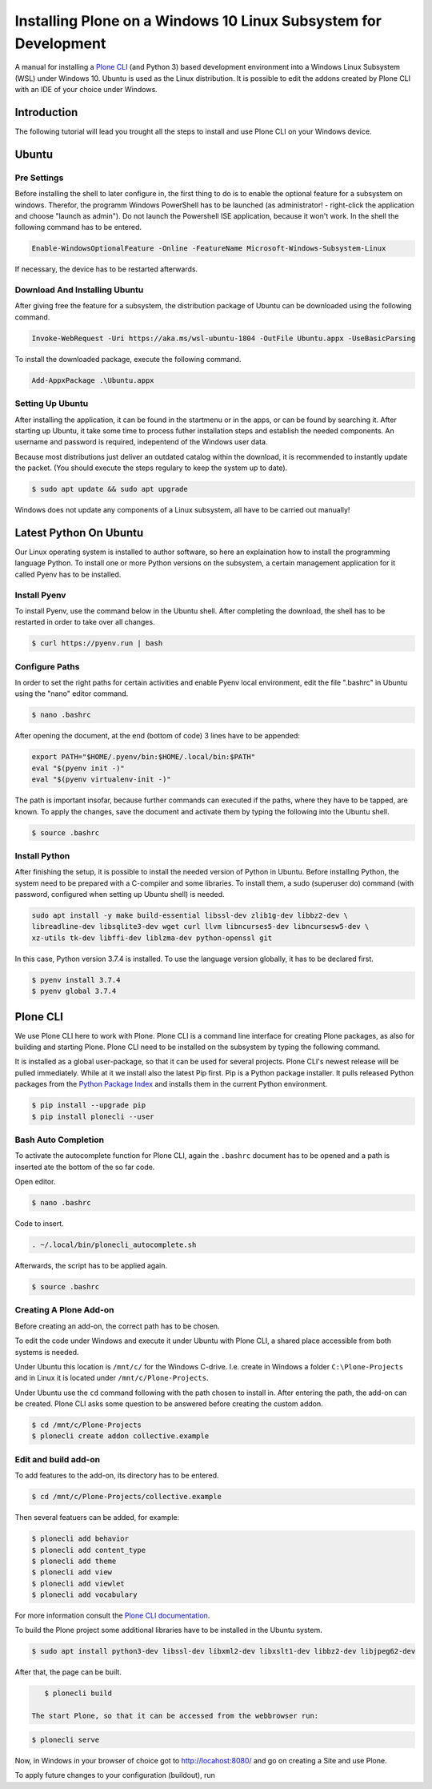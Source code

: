 ================================================================
Installing Plone on a Windows 10 Linux Subsystem for Development
================================================================

A manual for installing a `Plone CLI <https://pypi.org/project/plonecli/>`_ (and Python 3) based development environment into a Windows Linux Subsystem (WSL) under Windows 10.
Ubuntu is used as the Linux distribution.
It is possible to edit the addons created by Plone CLI with an IDE of your choice under Windows.

Introduction
============

The following tutorial will lead you trought all the steps to install and use Plone CLI on your Windows device.

Ubuntu
======

Pre Settings
------------

Before installing the shell to later configure in, the first thing to do is to enable the optional feature for a subsystem on windows.
Therefor, the programm Windows PowerShell has to be launched (as administrator! - right-click the application and choose "launch as admin").
Do not launch the Powershell ISE application, because it won't work.
In the shell the following command has to be entered.

.. code-block :: powershell

    Enable-WindowsOptionalFeature -Online -FeatureName Microsoft-Windows-Subsystem-Linux

If necessary, the device has to be restarted afterwards.

Download And Installing Ubuntu
------------------------------

After giving free the feature for a subsystem, the distribution package of Ubuntu can be downloaded using the following command.

.. code-block :: powershell

    Invoke-WebRequest -Uri https://aka.ms/wsl-ubuntu-1804 -OutFile Ubuntu.appx -UseBasicParsing

To install the downloaded package, execute the following command.

.. code-block :: powershell

    Add-AppxPackage .\Ubuntu.appx

Setting Up Ubuntu
-----------------

After installing the application, it can be found in the startmenu or in the apps, or can be found by searching it.
After starting up Ubuntu, it take some time to process futher installation steps and establish the needed components.
An username and password is required, indepentend of the Windows user data.

Because most distributions just deliver an outdated catalog within the download, it is recommended to instantly update the packet.
(You should execute the steps regulary to keep the system up to date).

.. code-block :: console

    $ sudo apt update && sudo apt upgrade

Windows does not update any components of a Linux subsystem, all have to be carried out manually!

Latest Python On Ubuntu
=======================

Our Linux operating system is installed to author software, so here an explaination how to install the programming language Python.
To install one or more Python versions on the subsystem, a certain management application for it called Pyenv has to be installed.

Install Pyenv
-------------

To install Pyenv, use the command below in the Ubuntu shell.
After completing the download, the shell has to be restarted in order to take over all changes.

.. code-block :: console

    $ curl https://pyenv.run | bash

Configure Paths
---------------

In order to set the right paths for certain activities and enable Pyenv local environment, edit the file ".bashrc" in Ubuntu using the "nano" editor command.

.. code-block :: console

    $ nano .bashrc

After opening the document, at the end (bottom of code) 3 lines have to be appended:

.. code-block :: bash

    export PATH="$HOME/.pyenv/bin:$HOME/.local/bin:$PATH"
    eval "$(pyenv init -)"
    eval "$(pyenv virtualenv-init -)"

The path is important insofar, because further commands can executed if the paths, where they have to be tapped, are known.
To apply the changes, save the document and activate them by typing the following into the Ubuntu shell.

.. code-block :: console

    $ source .bashrc

Install Python
--------------

After finishing the setup, it is possible to install the needed version of Python in Ubuntu.
Before installing Python, the system need to be prepared with a C-compiler and some libraries.
To install them, a sudo (superuser do) command (with password, configured when setting up Ubuntu shell) is needed.

.. code-block :: console

    sudo apt install -y make build-essential libssl-dev zlib1g-dev libbz2-dev \
    libreadline-dev libsqlite3-dev wget curl llvm libncurses5-dev libncursesw5-dev \
    xz-utils tk-dev libffi-dev liblzma-dev python-openssl git

In this case, Python version 3.7.4 is installed.
To use the language version globally, it has to be declared first.

.. code-block :: console

    $ pyenv install 3.7.4
    $ pyenv global 3.7.4

Plone CLI
=========

We use Plone CLI here to work with Plone.
Plone CLI is a command line interface for creating Plone packages, as also for building and starting Plone.
Plone CLI need to be installed on the subsystem by typing the following command.

It is installed as a global user-package, so that it can be used for several projects.
Plone CLI's newest release will be pulled immediately.
While at it we install also the latest Pip first.
Pip is a Python package installer.
It pulls released Python packages from the `Python Package Index <https://pypi.org/>`_ and installs them in the current Python environment.

.. code-block :: console

    $ pip install --upgrade pip
    $ pip install plonecli --user

Bash Auto Completion
--------------------

To activate the autocomplete function for Plone CLI, again the ``.bashrc`` document has to be opened and a path is inserted ate the bottom of the so far code.

Open editor.

.. code-block :: console

    $ nano .bashrc

Code to insert.

.. code-block :: bash

    . ~/.local/bin/plonecli_autocomplete.sh

Afterwards, the script has to be applied again.

.. code-block :: console

    $ source .bashrc

Creating A Plone Add-on
-----------------------

Before creating an add-on, the correct path has to be chosen.

To edit the code under Windows and execute it under Ubuntu with Plone CLI, a shared place accessible from both systems is needed.

Under Ubuntu this location is ``/mnt/c/`` for the Windows C-drive.
I.e. create in Windows a folder ``C:\Plone-Projects`` and in Linux it is located under ``/mnt/c/Plone-Projects``.

Under Ubuntu use the ``cd`` command following with the path chosen to install in.
After entering the path, the add-on can be created.
Plone CLI asks some question to be answered before creating the custom addon.

.. code-block :: console

    $ cd /mnt/c/Plone-Projects
    $ plonecli create addon collective.example

Edit and build add-on
---------------------

To add features to the add-on, its directory has to be entered.

.. code-block :: console

    $ cd /mnt/c/Plone-Projects/collective.example

Then several featuers can be added, for example:

.. code-block :: console

    $ plonecli add behavior
    $ plonecli add content_type
    $ plonecli add theme
    $ plonecli add view
    $ plonecli add viewlet
    $ plonecli add vocabulary

For more information consult the `Plone CLI documentation <https://pypi.org/project/plonecli/>`_.

To build the Plone project some additional libraries have to be installed in the Ubuntu system.

.. code-block :: console

    $ sudo apt install python3-dev libssl-dev libxml2-dev libxslt1-dev libbz2-dev libjpeg62-dev

After that, the page can be built.

.. code-block :: console

    $ plonecli build

 The start Plone, so that it can be accessed from the webbrowser run:

.. code-block :: console

    $ plonecli serve

Now, in Windows in your browser of choice got to `http://locahost:8080/ <http://locahost:8080/>`_ and go on creating a Site and use Plone.

To apply future changes to your configuration (buildout), run

.. code-block :: console
    $ plonecli build
